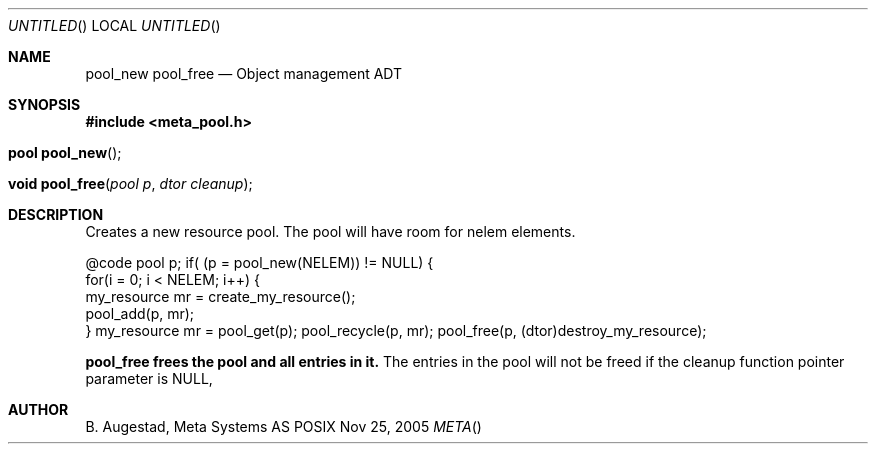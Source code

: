 .Dd Nov 25, 2005
.Os POSIX
.Dt META
.Th pool_new 3
.Sh NAME
.Nm pool_new
.Nm pool_free
.Nd Object management ADT
.Sh SYNOPSIS
.Fd #include <meta_pool.h>
.Fo "pool pool_new"
.Fc
.Fo "void pool_free"
.Fa "pool p"
.Fa "dtor cleanup"
.Fc
.Sh DESCRIPTION
Creates a new resource pool. The pool will have room for nelem elements.
.Pp
@code
pool p;
...
if( (p = pool_new(NELEM)) != NULL) {
   for(i = 0; i < NELEM; i++) {
       my_resource mr = create_my_resource();
       pool_add(p, mr);
   }
my_resource mr = pool_get(p);
... 
pool_recycle(p, mr);
pool_free(p, (dtor)destroy_my_resource);
.Pp
.Nm pool_free frees the pool and all entries in it.
The entries in the pool will not be freed if the cleanup 
function pointer parameter is NULL,
.Sh AUTHOR
.An B. Augestad, Meta Systems AS

